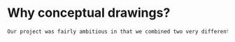 

* Why conceptual drawings?
#+BEGIN_SRC tex :tangle yes :tangle Conceptual.tex
Our project was fairly ambitious in that we combined two very different worlds - the rough and tumble world of off-road vehicles and the pressurized environments of space vehicles. Conceptual drawings were invaluable in sketching out a basic idea of what this vehicle would look like.
#+END_SRC

* COMMENT Template




